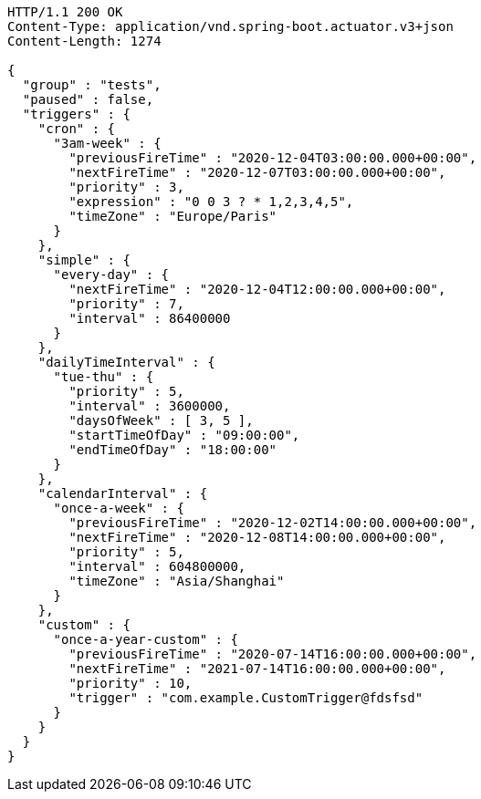 [source,http,options="nowrap"]
----
HTTP/1.1 200 OK
Content-Type: application/vnd.spring-boot.actuator.v3+json
Content-Length: 1274

{
  "group" : "tests",
  "paused" : false,
  "triggers" : {
    "cron" : {
      "3am-week" : {
        "previousFireTime" : "2020-12-04T03:00:00.000+00:00",
        "nextFireTime" : "2020-12-07T03:00:00.000+00:00",
        "priority" : 3,
        "expression" : "0 0 3 ? * 1,2,3,4,5",
        "timeZone" : "Europe/Paris"
      }
    },
    "simple" : {
      "every-day" : {
        "nextFireTime" : "2020-12-04T12:00:00.000+00:00",
        "priority" : 7,
        "interval" : 86400000
      }
    },
    "dailyTimeInterval" : {
      "tue-thu" : {
        "priority" : 5,
        "interval" : 3600000,
        "daysOfWeek" : [ 3, 5 ],
        "startTimeOfDay" : "09:00:00",
        "endTimeOfDay" : "18:00:00"
      }
    },
    "calendarInterval" : {
      "once-a-week" : {
        "previousFireTime" : "2020-12-02T14:00:00.000+00:00",
        "nextFireTime" : "2020-12-08T14:00:00.000+00:00",
        "priority" : 5,
        "interval" : 604800000,
        "timeZone" : "Asia/Shanghai"
      }
    },
    "custom" : {
      "once-a-year-custom" : {
        "previousFireTime" : "2020-07-14T16:00:00.000+00:00",
        "nextFireTime" : "2021-07-14T16:00:00.000+00:00",
        "priority" : 10,
        "trigger" : "com.example.CustomTrigger@fdsfsd"
      }
    }
  }
}
----